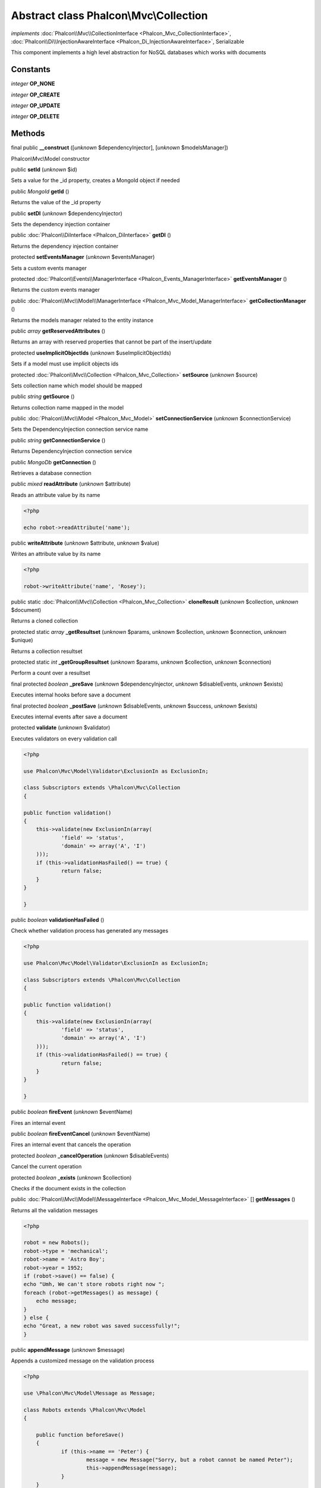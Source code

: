 Abstract class **Phalcon\\Mvc\\Collection**
===========================================

*implements* :doc:`Phalcon\\Mvc\\CollectionInterface <Phalcon_Mvc_CollectionInterface>`, :doc:`Phalcon\\Di\\InjectionAwareInterface <Phalcon_Di_InjectionAwareInterface>`, Serializable

This component implements a high level abstraction for NoSQL databases which works with documents


Constants
---------

*integer* **OP_NONE**

*integer* **OP_CREATE**

*integer* **OP_UPDATE**

*integer* **OP_DELETE**

Methods
-------

final public  **__construct** ([*unknown* $dependencyInjector], [*unknown* $modelsManager])

Phalcon\\Mvc\\Model constructor



public  **setId** (*unknown* $id)

Sets a value for the _id property, creates a MongoId object if needed



public *\MongoId*  **getId** ()

Returns the value of the _id property



public  **setDI** (*unknown* $dependencyInjector)

Sets the dependency injection container



public :doc:`Phalcon\\DiInterface <Phalcon_DiInterface>`  **getDI** ()

Returns the dependency injection container



protected  **setEventsManager** (*unknown* $eventsManager)

Sets a custom events manager



protected :doc:`Phalcon\\Events\\ManagerInterface <Phalcon_Events_ManagerInterface>`  **getEventsManager** ()

Returns the custom events manager



public :doc:`Phalcon\\Mvc\\Model\\ManagerInterface <Phalcon_Mvc_Model_ManagerInterface>`  **getCollectionManager** ()

Returns the models manager related to the entity instance



public *array*  **getReservedAttributes** ()

Returns an array with reserved properties that cannot be part of the insert/update



protected  **useImplicitObjectIds** (*unknown* $useImplicitObjectIds)

Sets if a model must use implicit objects ids



protected :doc:`Phalcon\\Mvc\\Collection <Phalcon_Mvc_Collection>`  **setSource** (*unknown* $source)

Sets collection name which model should be mapped



public *string*  **getSource** ()

Returns collection name mapped in the model



public :doc:`Phalcon\\Mvc\\Model <Phalcon_Mvc_Model>`  **setConnectionService** (*unknown* $connectionService)

Sets the DependencyInjection connection service name



public *string*  **getConnectionService** ()

Returns DependencyInjection connection service



public *\MongoDb*  **getConnection** ()

Retrieves a database connection



public *mixed*  **readAttribute** (*unknown* $attribute)

Reads an attribute value by its name 

.. code-block:: php

    <?php

    echo robot->readAttribute('name');




public  **writeAttribute** (*unknown* $attribute, *unknown* $value)

Writes an attribute value by its name 

.. code-block:: php

    <?php

    robot->writeAttribute('name', 'Rosey');




public static :doc:`Phalcon\\Mvc\\Collection <Phalcon_Mvc_Collection>`  **cloneResult** (*unknown* $collection, *unknown* $document)

Returns a cloned collection



protected static *array*  **_getResultset** (*unknown* $params, *unknown* $collection, *unknown* $connection, *unknown* $unique)

Returns a collection resultset



protected static *int*  **_getGroupResultset** (*unknown* $params, *unknown* $collection, *unknown* $connection)

Perform a count over a resultset



final protected *boolean*  **_preSave** (*unknown* $dependencyInjector, *unknown* $disableEvents, *unknown* $exists)

Executes internal hooks before save a document



final protected *boolean*  **_postSave** (*unknown* $disableEvents, *unknown* $success, *unknown* $exists)

Executes internal events after save a document



protected  **validate** (*unknown* $validator)

Executes validators on every validation call 

.. code-block:: php

    <?php

    use Phalcon\Mvc\Model\Validator\ExclusionIn as ExclusionIn;
    
    class Subscriptors extends \Phalcon\Mvc\Collection
    {
    
    public function validation()
    {
    	this->validate(new ExclusionIn(array(
    		'field' => 'status',
    		'domain' => array('A', 'I')
    	)));
    	if (this->validationHasFailed() == true) {
    		return false;
    	}
    }
    
    }




public *boolean*  **validationHasFailed** ()

Check whether validation process has generated any messages 

.. code-block:: php

    <?php

    use Phalcon\Mvc\Model\Validator\ExclusionIn as ExclusionIn;
    
    class Subscriptors extends \Phalcon\Mvc\Collection
    {
    
    public function validation()
    {
    	this->validate(new ExclusionIn(array(
    		'field' => 'status',
    		'domain' => array('A', 'I')
    	)));
    	if (this->validationHasFailed() == true) {
    		return false;
    	}
    }
    
    }




public *boolean*  **fireEvent** (*unknown* $eventName)

Fires an internal event



public *boolean*  **fireEventCancel** (*unknown* $eventName)

Fires an internal event that cancels the operation



protected *boolean*  **_cancelOperation** (*unknown* $disableEvents)

Cancel the current operation



protected *boolean*  **_exists** (*unknown* $collection)

Checks if the document exists in the collection



public :doc:`Phalcon\\Mvc\\Model\\MessageInterface <Phalcon_Mvc_Model_MessageInterface>` [] **getMessages** ()

Returns all the validation messages 

.. code-block:: php

    <?php

    robot = new Robots();
    robot->type = 'mechanical';
    robot->name = 'Astro Boy';
    robot->year = 1952;
    if (robot->save() == false) {
    echo "Umh, We can't store robots right now ";
    foreach (robot->getMessages() as message) {
    	echo message;
    }
    } else {
    echo "Great, a new robot was saved successfully!";
    }




public  **appendMessage** (*unknown* $message)

Appends a customized message on the validation process 

.. code-block:: php

    <?php

    use \Phalcon\Mvc\Model\Message as Message;
    
    class Robots extends \Phalcon\Mvc\Model
    {
    
    	public function beforeSave()
    	{
    		if (this->name == 'Peter') {
    			message = new Message("Sorry, but a robot cannot be named Peter");
    			this->appendMessage(message);
    		}
    	}
    }




public *boolean*  **save** ()

Creates/Updates a collection based on the values in the atributes



public static :doc:`Phalcon\\Mvc\\Collection <Phalcon_Mvc_Collection>`  **findById** (*unknown* $id)

Find a document by its id (_id)



public static *array*  **findFirst** ([*unknown* $parameters])

Allows to query the first record that match the specified conditions 

.. code-block:: php

    <?php

     //What's the first robot in the robots table?
     robot = Robots::findFirst();
     echo "The robot name is ", robot->name, "\n";
    
     //What's the first mechanical robot in robots table?
     robot = Robots::findFirst(array(
         array("type" => "mechanical")
     ));
     echo "The first mechanical robot name is ", robot->name, "\n";
    
     //Get first virtual robot ordered by name
     robot = Robots::findFirst(array(
         array("type" => "mechanical"),
         "order" => array("name" => 1)
     ));
     echo "The first virtual robot name is ", robot->name, "\n";




public static *array*  **find** ([*unknown* $parameters])

Allows to query a set of records that match the specified conditions 

.. code-block:: php

    <?php

     //How many robots are there?
     robots = Robots::find();
     echo "There are ", count(robots), "\n";
    
     //How many mechanical robots are there?
     robots = Robots::find(array(
         array("type" => "mechanical")
     ));
     echo "There are ", count(robots), "\n";
    
     //Get and print virtual robots ordered by name
     robots = Robots::findFirst(array(
         array("type" => "virtual"),
         "order" => array("name" => 1)
     ));
     foreach (robots as robot) {
       echo robot->name, "\n";
     }
    
     //Get first 100 virtual robots ordered by name
     robots = Robots::find(array(
         array("type" => "virtual"),
         "order" => array("name" => 1),
         "limit" => 100
     ));
     foreach (robots as robot) {
       echo robot->name, "\n";
     }




public static *array*  **count** ([*unknown* $parameters])

Perform a count over a collection 

.. code-block:: php

    <?php

     echo 'There are ', Robots::count(), ' robots';




public static *array*  **aggregate** (*unknown* $parameters)

Perform an aggregation using the Mongo aggregation framework



public static *array*  **summatory** (*unknown* $field, [*unknown* $conditions], [*unknown* $finalize])

Allows to perform a summatory group for a column in the collection



public *boolean*  **delete** ()

Deletes a model instance. Returning true on success or false otherwise. 

.. code-block:: php

    <?php

    robot = Robots::findFirst();
    robot->delete();
    
    foreach (Robots::find() as robot) {
    	robot->delete();
    }




public *array*  **toArray** ()

Returns the instance as an array representation 

.. code-block:: php

    <?php

     print_r(robot->to[]);




public *string*  **serialize** ()

Serializes the object ignoring connections or protected properties



public  **unserialize** (*unknown* $data)

Unserializes the object from a serialized string



